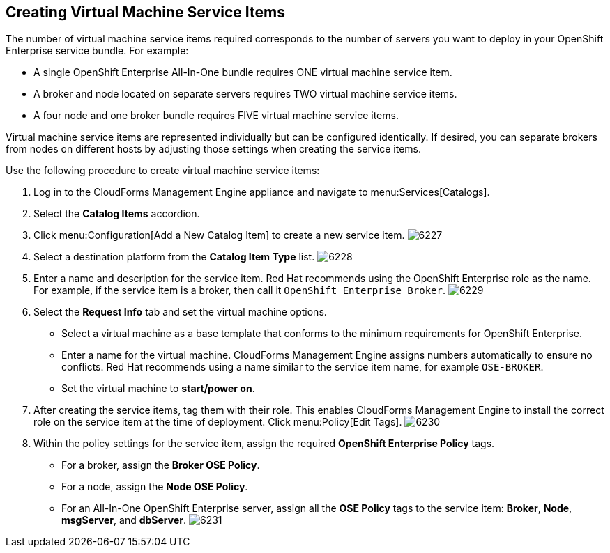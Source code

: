[[creating_vm_service_items]]

== Creating Virtual Machine Service Items

The number of virtual machine service items required corresponds to the number of servers you want to deploy in your OpenShift Enterprise service bundle. For example:

* A single OpenShift Enterprise All-In-One bundle requires ONE virtual machine service item.
* A broker and node located on separate servers requires TWO virtual machine service items.
* A four node and one broker bundle requires FIVE virtual machine service items.

Virtual machine service items are represented individually but can be configured identically.
If desired, you can separate brokers from nodes on different hosts by adjusting those settings when creating the service items.

Use the following procedure to create virtual machine service items:

. Log in to the CloudForms Management Engine appliance and navigate to menu:Services[Catalogs].
. Select the *Catalog Items* accordion.
. Click menu:Configuration[Add a New Catalog Item] to create a new service item.
image:6227.png[]
. Select a destination platform from the *Catalog Item Type* list.
image:6228.png[]
. Enter a name and description for the service item. Red Hat recommends using the OpenShift Enterprise role as the name.
For example, if the service item is a broker, then call it `OpenShift Enterprise Broker`.
image:6229.png[]
. Select the *Request Info* tab and set the virtual machine options.
* Select a virtual machine as a base template that conforms to the minimum requirements for OpenShift Enterprise.
* Enter a name for the virtual machine. CloudForms Management Engine assigns numbers automatically to ensure no conflicts.
Red Hat recommends using a name similar to the service item name, for example `OSE-BROKER`.
* Set the virtual machine to *start/power on*.
. After creating the service items, tag them with their role. This enables CloudForms Management Engine to install the correct role on the service item at the time of deployment.
Click menu:Policy[Edit Tags].
image:6230.png[]
. Within the policy settings for the service item, assign the required *OpenShift Enterprise Policy* tags.
* For a broker, assign the *Broker OSE Policy*.
* For a node, assign the *Node OSE Policy*.
* For an All-In-One OpenShift Enterprise server, assign all the *OSE Policy* tags to the service item: *Broker*, *Node*, *msgServer*, and *dbServer*.		
image:6231.png[]
